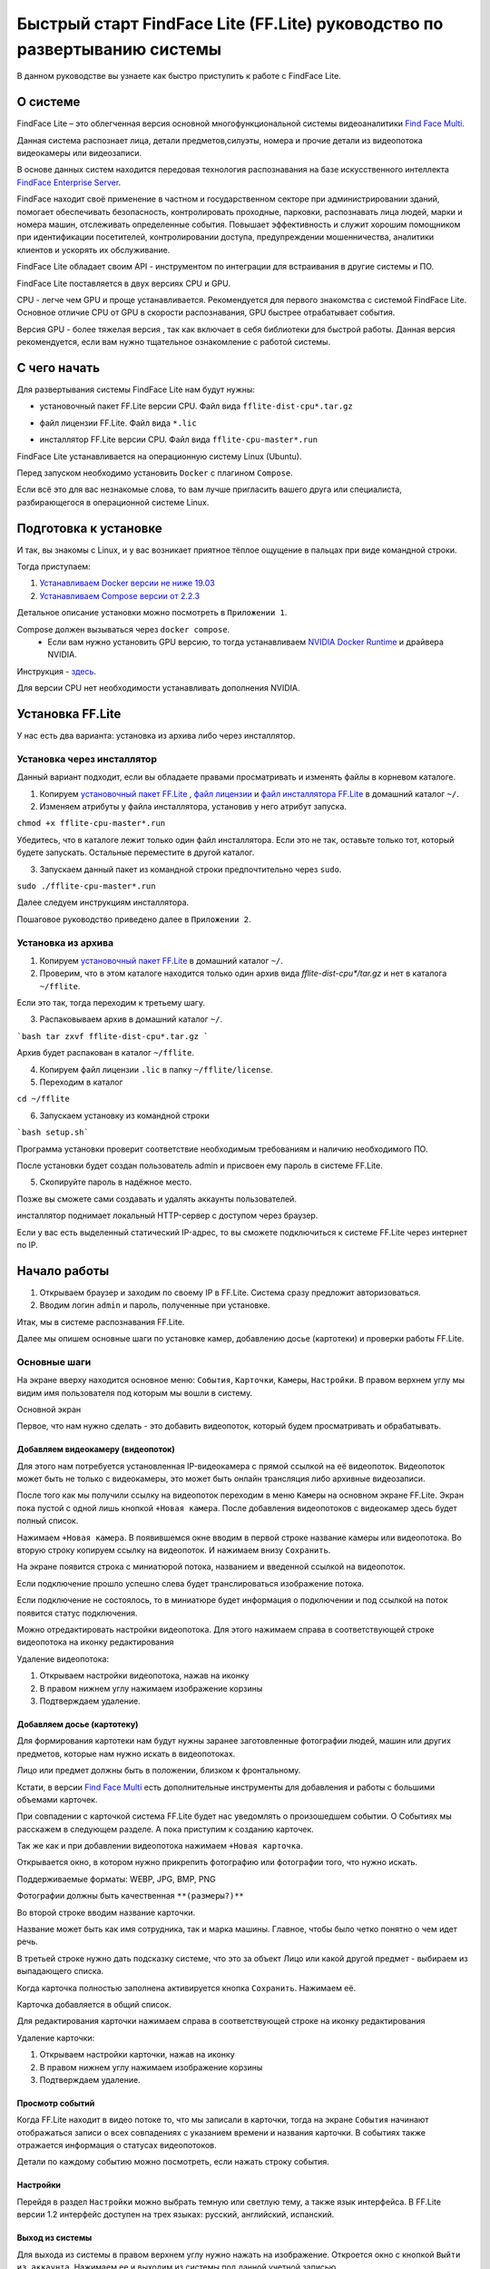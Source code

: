 Быстрый старт FindFace Lite (FF.Lite) руководство по развертыванию системы
==========================================================================

В данном руководстве вы узнаете как быстро приступить к работе с FindFace Lite.

.. Содержание:

 .. toctree::
    :maxdepth: 4
    
    add1
    add2

О системе
---------

FindFace Lite – это облегченная версия основной многофункциональной системы видеоаналитики `Find Face Multi <https://docs.ntechlab.com/projects/ffmulti/>`_.

Данная система распознает лица, детали предметов,силуэты, номера и прочие детали из видеопотока видеокамеры или видеозаписи.

В основе данных систем находится передовая технология распознавания на базе искусственного интеллекта `FindFace Enterprise Server <https://docs.findface.pro/projects/ffserver/ru/4.0.3/>`_.

FindFace находит своё применение в частном и государственном секторе при администрировании зданий, помогает обеспечивать безопасность, контролировать проходные, парковки, распознавать лица людей, марки и номера машин, отслеживать определенные события. Повышает эффективность и служит хорошим помощником при идентификации посетителей, контролировании доступа, предупреждении мошенничества, аналитики клиентов и ускорять их обслуживание.

FindFace Lite обладает своим API - инструментом по интеграции для встраивания в другие системы и ПО.

FindFace Lite поставляется в двух версиях CPU и GPU.

CPU - легче чем GPU и проще устанавливается. Рекомендуется для первого знакомства с системой FindFace Lite. Основное отличие CPU от GPU в скорости распознавания, GPU быстрее отрабатывает события.

Версия GPU - более тяжелая версия , так как включает в себя библиотеки для быстрой работы. Данная версия рекомендуется, если вам нужно тщательное ознакомление с работой системы.


С чего начать
-------------

Для развертывания системы FindFace Lite нам будут нужны:

.. _`установочный пакет FF.Lite`:

* установочный пакет FF.Lite версии CPU. Файл вида ``fflite-dist-cpu*.tar.gz``

.. _`файл лицензии`:

* файл лицензии FF.Lite. Файл вида ``*.lic``

.. _`файл инсталлятора FF.Lite`:

* инсталлятор FF.Lite версии CPU. Файл вида ``fflite-cpu-master*.run``

FindFace Lite устанавливается на операционную систему Linux (Ubuntu).

Перед запуском необходимо установить ``Docker`` с плагином ``Compose``.

Если всё это для вас незнакомые слова, то вам лучше пригласить вашего друга или специалиста, разбирающегося в операционной системе Linux.


Подготовка к установке
----------------------

И так, вы знакомы с Linux, и у вас возникает приятное тёплое ощущение в пальцах при виде командной строки.

Тогда приступаем:

1. `Устанавливаем Docker версии не ниже 19.03 <https://docs.docker.com/engine/install/#server>`_

2. `Устанавливаем  Compose версии от 2.2.3 <https://docs.docker.com/compose/install/linux/>`_

Детальное описание установки можно посмотреть в ``Приложении 1``.

Compose должен вызываться через ``docker compose``.
 * Если вам нужно установить GPU версию, то тогда устанавливаем `NVIDIA Docker Runtime <https://docs.nvidia.com/datacenter/cloud-native/container-toolkit/install-guide.html>`_ и драйвера NVIDIA.
Инструкция - `здесь <https://docs.nvidia.com/datacenter/cloud-native/container-toolkit/install-guide.html>`_.

Для версии CPU нет необходимости устанавливать дополнения NVIDIA.


Установка FF.Lite
-----------------

У нас есть два варианта: установка из архива либо через инсталлятор.


Установка через инсталлятор
~~~~~~~~~~~~~~~~~~~~~~~~~~

Данный вариант подходит, если вы обладаете правами просматривать и изменять файлы в корневом каталоге.

1. Копируем `установочный пакет FF.Lite`_ , `файл лицензии`_ и `файл инсталлятора FF.Lite`_ в домашний каталог ``~/``.

2. Изменяем атрибуты у файла инсталлятора, установив у него атрибут запуска.

``chmod +x fflite-cpu-master*.run``


Убедитесь, что в каталоге лежит только один файл инсталлятора. Если это не так, оставьте только тот, который будете запускать. Остальные переместите в другой каталог.


3. Запускаем данный пакет из командной строки предпочтительно через ``sudo``.

``sudo ./fflite-cpu-master*.run``

Далее следуем инструкциям инсталлятора.

Пошаговое руководство приведено далее в ``Приложении 2``.



Установка из архива
~~~~~~~~~~~~~~~~~~~

1. Копируем `установочный пакет FF.Lite`_ в домашний каталог ``~/``.

2. Проверим, что в этом каталоге находится только один архив вида `fflite-dist-cpu*/tar.gz` и нет в каталога ``~/fflite``.

Если это так, тогда переходим к третьему шагу.

3. Распаковываем архив в домашний каталог ``~/``. 


```bash
tar zxvf fflite-dist-cpu*.tar.gz
```

Архив будет распакован в каталог ``~/fflite``.

4. Копируем файл лицензии ``.lic`` в папку ``~/fflite/license``.

5. Переходим в каталог 

``cd ~/fflite`` 

6. Запускаем установку из командной строки

```bash setup.sh```

Программа установки проверит соответствие необходимым требованиям и наличию необходимого ПО.

После установки будет создан пользователь admin и присвоен ему пароль в системе FF.Lite.

5. Скопируйте пароль в надёжное место.

Позже вы сможете сами создавать и удалять аккаунты пользователей.

инсталлятор поднимает локальный HTTP-сервер с доступом через браузер.

Если у вас есть выделенный статический IP-адрес, то вы сможете подключиться к системе FF.Lite через интернет по IP.



Начало работы
-------------
#. Открываем браузер и заходим по своему IP в FF.Lite. Система сразу предложит авторизоваться.
#. Вводим логин ``admin`` и пароль, полученные при установке.

Итак, мы в системе распознавания FF.Lite.

Далее мы опишем основные шаги по установке камер, добавлению досье (картотеки) и проверки работы FF.Lite.


Основные шаги
~~~~~~~~~~~~~

На экране вверху находится основное меню: ``События``, ``Карточки``, ``Камеры``, ``Настройки``.
В правом верхнем углу мы видим имя пользователя под которым мы вошли в систему.

.. image:: img/lt-01.jpg
   :alt: Основной экран
   :align: center
   :scale: 60%
Основной экран

Первое, что нам нужно сделать - это добавить видеопоток, который будем просматривать и обрабатывать.



Добавляем видеокамеру (видеопоток)
""""""""""""""""""""""""""""""""""

Для этого нам потребуется установленная IP-видеокамера с прямой ссылкой на её видеопоток.
Видеопоток может быть не только с видеокамеры, это может быть онлайн трансляция либо архивные видеозаписи.

После того как мы получили ссылку на видеопоток переходим в меню ``Камеры`` на основном экране  FF.Lite. Экран пока пустой с одной лишь кнопкой ``+Новая камера``.
После добавления видеопотоков с видеокамер здесь будет полный список.

.. image:: img/lt-03-0.jpg
   :alt: Экран Камеры
   :align: center
   :scale: 60%

Нажимаем ``+Новая камера``. В появившемся окне вводим в первой строке название камеры или видеопотока. Во вторую строку копируем ссылку на видеопоток. И нажимаем внизу ``Сохранить``.

.. image:: img/lt-03-1.jpg
   :alt: Экран добавления видеопотока
   :align: center
   :scale: 60%


.. image:: img/lt-03-2.jpg
   :alt: Пример заполнения
   :align: center
   :scale: 60%


На экране появится строка с миниатюрой потока, названием и введенной ссылкой на видеопоток.

Если подключение прошло успешно слева будет транслироваться изображение потока.

Если подключение не состоялось, то в миниатюре будет информация о подключении и под ссылкой на поток появится статус подключения.

.. image:: img/lt-03-3.jpg
   :alt: Пример списка подключенных потоков
   :align: center
   :scale: 60%


Можно отредактировать настройки видеопотока. Для этого нажимаем справа в соответствующей строке видеопотока на иконку редактирования |карандаш| 

Удаление видеопотока: 

#. Открываем настройки видеопотока, нажав на иконку |карандаш| 
#. В правом нижнем углу нажимаем изображение корзины |корзина|
#. Подтверждаем удаление.

.. image:: img/lt-03-4.jpg
   :alt: Редактирование или удаление потока
   :align: center
   :scale: 60%



Добавляем досье (картотеку)
"""""""""""""""""""""""""""

Для формирования картотеки нам будут нужны заранее заготовленные фотографии людей, машин или других предметов, которые нам нужно искать в видеопотоках.

Лицо или предмет должны быть в положении, близком к фронтальному.

Кстати, в версии `Find Face Multi <https://docs.ntechlab.com/projects/ffmulti/>`_ есть дополнительные инструменты для добавления и работы с большими объемами карточек.

При совпадении с карточкой система FF.Lite будет нас уведомлять о произошедшем событии. О Событиях мы расскажем в следующем разделе. А пока приступим к созданию карточек.

.. image:: img/lt-02-0.jpg
   :alt: Экран Карточки
   :align: centerНа основном экране FF.Lite  переходим в раздел ``Карточки``.
   :scale: 60%


Так же как и при добавлении видеопотока нажимаем ``+Новая карточка``.

   
Открывается окно, в котором нужно прикрепить фотографию или фотографии того, что нужно искать.

Поддерживаемые форматы: WEBP, JPG, BMP, PNG

Фотографии должны быть качественная ``**(размеры?)**``

Во второй строке вводим название карточки.

Название может быть как имя сотрудника, так и марка машины.
Главное, чтобы было четко понятно о чем идет речь.

В третьей строке нужно дать подсказку системе, что это за объект Лицо или какой другой предмет - выбираем из выпадающего списка.

.. image:: img/lt-02-1.jpg
   :alt: Экран добавления карточки
   :align: center
   :scale: 60%


Когда карточка полностью заполнена активируется кнопка ``Сохранить``. Нажимаем её.

Карточка добавляется в общий список.

.. image:: img/lt-02-2.jpg
   :alt: Пример заполнения и редактирования
   :align: center
   :scale: 60%


Для редактирования карточки нажимаем справа в соответствующей строке на иконку редактирования |карандаш| 

Удаление карточки: 

#. Открываем настройки карточки, нажав на иконку |карандаш| 
#. В правом нижнем углу нажимаем изображение корзины |корзина|
#. Подтверждаем удаление.


Просмотр событий
""""""""""""""""

Когда FF.Lite находит в видео потоке то, что мы записали в карточки, тогда на экране ``События`` начинают отображаться записи о всех совпадениях с указанием времени и названия карточки.
В событиях также отражается информация о статусах видеопотоков.

Детали по каждому событию можно посмотреть, если нажать строку события.

.. image:: img/lt-01.jpg
   :alt: Пример заполнения и редактирования
   :align: center
   :scale: 60%


Настройки
"""""""""

Перейдя в раздел ``Настройки`` можно выбрать темную или светлую тему, а также язык интерфейса. В FF.Lite версии 1.2 интерфейс доступен на трех языках: русский, английский, испанский.

.. image:: img/lt-04-0.jpg
   :alt: Пример заполнения и редактирования
   :align: center
   :scale: 60%


Выход из системы
""""""""""""""""

Для выхода из системы в правом верхнем углу нужно нажать на изображение.
Откроется окно с кнопкой ``Выйти из аккаунта``. Нажимаем ее и выходим из системы под данной учетной записью.

.. image:: img/lt-05-0.jpg
   :alt: Пример заполнения и редактирования
   :align: center
   :scale: 60%


Примечание: Обычно нет необходимости выходить из системы, поэтому достаточно просто закрыть текущее окно в браузере. Выход из аккаунта необходим только в случае, если вам нужно зайти под другой учетной записью.


.. |карандаш| image:: img/lt-00-01.jpg

.. |корзина| image:: img/lt-00-02.jpg
